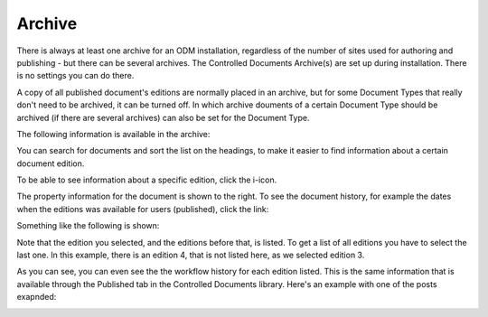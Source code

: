 Archive
===========================

There is always at least one archive for an ODM installation, regardless of the number of sites used for authoring and publishing - but there can be several archives. The Controlled Documents Archive(s) are set up during installation. There is no settings you can do there.

A copy of all published document's editions are normally placed in an archive, but for some Document Types that really don't need to be archived, it can be turned off. In which archive douments of a certain Document Type should be archived (if there are several archives) can also be set for the Document Type.

The following information is available in the archive:

.. image:: archived-documents-new2.png
 
You can search for documents and sort the list on the headings, to make it easier to find information about a certain document edition.

To be able to see information about a specific edition, click the i-icon.

.. image:: archive-icon-new2.png
 
The property information for the document is shown to the right. To see the document history, for example the dates when the editions was available for users (published), click the link:

.. image:: archive-info-new.png

Something like the following is shown:

.. image:: archive-info-document-history.png

Note that the edition you selected, and the editions before that, is listed. To get a list of all editions you have to select the last one. In this example, there is an edition 4, that is not listed here, as we selected edition 3.

As you can see, you can even see the the workflow history for each edition listed. This is the same information that is available through the Published tab in the Controlled Documents library. Here's an example with one of the posts exapnded:

.. image:: archive-info-document-history-expanded.png







